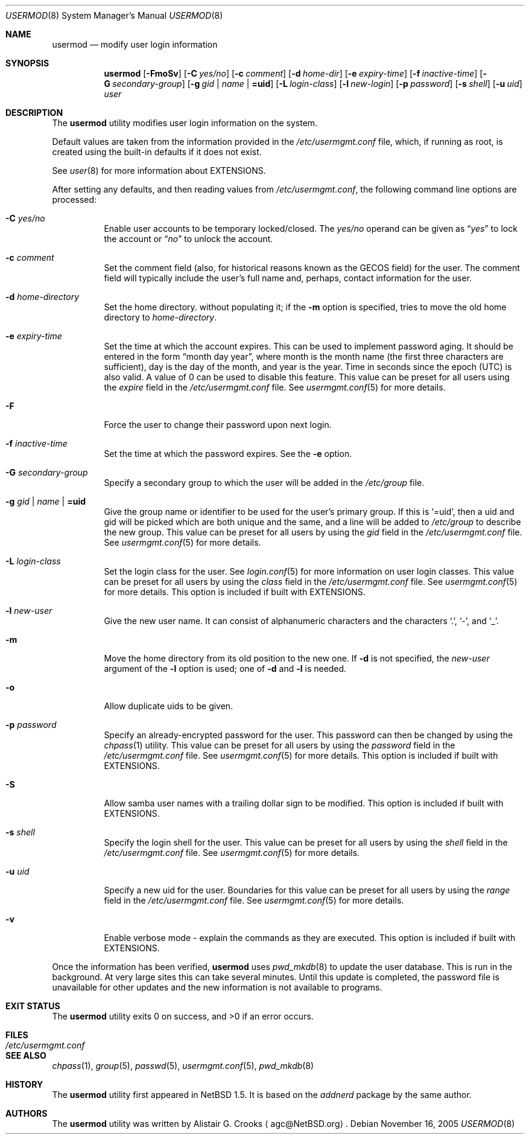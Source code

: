 .\" $NetBSD: usermod.8,v 1.27 2005/11/16 20:24:17 wiz Exp $ */
.\"
.\" Copyright (c) 1999 Alistair G. Crooks.  All rights reserved.
.\"
.\" Redistribution and use in source and binary forms, with or without
.\" modification, are permitted provided that the following conditions
.\" are met:
.\" 1. Redistributions of source code must retain the above copyright
.\"    notice, this list of conditions and the following disclaimer.
.\" 2. Redistributions in binary form must reproduce the above copyright
.\"    notice, this list of conditions and the following disclaimer in the
.\"    documentation and/or other materials provided with the distribution.
.\" 3. All advertising materials mentioning features or use of this software
.\"    must display the following acknowledgement:
.\"	This product includes software developed by Alistair G. Crooks.
.\" 4. The name of the author may not be used to endorse or promote
.\"    products derived from this software without specific prior written
.\"    permission.
.\"
.\" THIS SOFTWARE IS PROVIDED BY THE AUTHOR ``AS IS'' AND ANY EXPRESS
.\" OR IMPLIED WARRANTIES, INCLUDING, BUT NOT LIMITED TO, THE IMPLIED
.\" WARRANTIES OF MERCHANTABILITY AND FITNESS FOR A PARTICULAR PURPOSE
.\" ARE DISCLAIMED.  IN NO EVENT SHALL THE AUTHOR BE LIABLE FOR ANY
.\" DIRECT, INDIRECT, INCIDENTAL, SPECIAL, EXEMPLARY, OR CONSEQUENTIAL
.\" DAMAGES (INCLUDING, BUT NOT LIMITED TO, PROCUREMENT OF SUBSTITUTE
.\" GOODS OR SERVICES; LOSS OF USE, DATA, OR PROFITS; OR BUSINESS
.\" INTERRUPTION) HOWEVER CAUSED AND ON ANY THEORY OF LIABILITY,
.\" WHETHER IN CONTRACT, STRICT LIABILITY, OR TORT (INCLUDING
.\" NEGLIGENCE OR OTHERWISE) ARISING IN ANY WAY OUT OF THE USE OF THIS
.\" SOFTWARE, EVEN IF ADVISED OF THE POSSIBILITY OF SUCH DAMAGE.
.\"
.\"
.Dd November 16, 2005
.Dt USERMOD 8
.Os
.Sh NAME
.Nm usermod
.Nd modify user login information
.Sh SYNOPSIS
.Nm
.Op Fl FmoSv
.Op Fl C Ar yes/no
.Op Fl c Ar comment
.Op Fl d Ar home-dir
.Op Fl e Ar expiry-time
.Op Fl f Ar inactive-time
.Op Fl G Ar secondary-group
.Op Fl g Ar gid | name | Li =uid
.Op Fl L Ar login-class
.Op Fl l Ar new-login
.Op Fl p Ar password
.Op Fl s Ar shell
.Op Fl u Ar uid
.Ar user
.Sh DESCRIPTION
The
.Nm
utility modifies user login information on the system.
.Pp
Default values are taken from the information provided in the
.Pa /etc/usermgmt.conf
file, which, if running as root, is created using the built-in defaults if
it does not exist.
.Pp
See
.Xr user 8
for more information about
.Dv EXTENSIONS .
.Pp
After setting any defaults, and then reading values from
.Pa /etc/usermgmt.conf ,
the following command line options are processed:
.Bl -tag -width Ds
.It Fl C Ar yes/no
Enable user accounts to be temporary locked/closed.
The
.Ar yes/no
operand can be given as
.Dq Ar yes
to lock the account or
.Dq Ar no
to unlock the account.
.It Fl c Ar comment
Set the comment field (also, for historical reasons known as the
GECOS field) for the user.
The comment field will typically include
the user's full name and, perhaps, contact information for the user.
.It Fl d Ar home-directory
Set the home directory.
without populating it; if the
.Fl m
option is specified, tries to move the old home directory to
.Ar home-directory .
.It Fl e Ar expiry-time
Set the time at which the account expires.
This can be used to implement password aging.
It should be entered in the form
.Dq month day year ,
where month is the month name (the first three characters are
sufficient), day is the day of the month, and year is the year.
Time in seconds since the epoch (UTC) is also valid.
A value of 0 can be used to disable this feature.
This value can be preset for all users using the
.Ar expire
field in the
.Pa /etc/usermgmt.conf
file.
See
.Xr usermgmt.conf 5
for more details.
.It Fl F
Force the user to change their password upon next login.
.It Fl f Ar inactive-time
Set the time at which the password expires.
See the
.Fl e
option.
.It Fl G Ar secondary-group
Specify a secondary group to which the user will be added in the
.Pa /etc/group
file.
.It Fl g Ar gid | name | Li =uid
Give the group name or identifier to be used for the user's primary group.
If this is
.Ql =uid ,
then a uid and gid will be picked which are both unique
and the same, and a line will be added to
.Pa /etc/group
to describe the new group.
This value can be preset for all users by using the
.Ar gid
field in the
.Pa /etc/usermgmt.conf
file.
See
.Xr usermgmt.conf 5
for more details.
.It Fl L Ar login-class
Set the login class for the user.
See
.Xr login.conf 5
for more information on user login classes.
This value can be preset for all users by using the
.Ar class
field in the
.Pa /etc/usermgmt.conf
file.
See
.Xr usermgmt.conf 5
for more details.
This option is included if built with
.Dv EXTENSIONS .
.It Fl l Ar new-user
Give the new user name.
It can consist of alphanumeric characters and the characters
.Ql \&. ,
.Ql \&- ,
and
.Ql \&_ .
.It Fl m
Move the home directory from its old position to the new one.
If
.Fl d
is not specified, the
.Ar new-user
argument of the
.Fl l
option is used; one of
.Fl d
and
.Fl l
is needed.
.It Fl o
Allow duplicate uids to be given.
.It Fl p Ar password
Specify an already-encrypted password for the user.
This password can then be changed by using the
.Xr chpass 1
utility.
This value can be preset for all users by using the
.Ar password
field in the
.Pa /etc/usermgmt.conf
file.
See
.Xr usermgmt.conf 5
for more details.
This option is included if built with
.Dv EXTENSIONS .
.It Fl S
Allow samba user names with a trailing dollar sign to be modified.
This option is included if built with
.Dv EXTENSIONS .
.It Fl s Ar shell
Specify the login shell for the user.
This value can be preset for all users by using the
.Ar shell
field in the
.Pa /etc/usermgmt.conf
file.
See
.Xr usermgmt.conf 5
for more details.
.It Fl u Ar uid
Specify a new uid for the user.
Boundaries for this value can be preset for all users by using the
.Ar range
field in the
.Pa /etc/usermgmt.conf
file.
See
.Xr usermgmt.conf 5
for more details.
.It Fl v
Enable verbose mode - explain the commands as they are executed.
This option is included if built with
.Dv EXTENSIONS .
.El
.Pp
Once the information has been verified,
.Nm
uses
.Xr pwd_mkdb 8
to update the user database.
This is run in the background.
At very large sites this can take several minutes.
Until this update
is completed, the password file is unavailable for other updates
and the new information is not available to programs.
.Sh EXIT STATUS
.Ex -std usermod
.Sh FILES
.Bl -tag -width /etc/usermgmt.conf -compact
.It Pa /etc/usermgmt.conf
.El
.Sh SEE ALSO
.Xr chpass 1 ,
.Xr group 5 ,
.Xr passwd 5 ,
.Xr usermgmt.conf 5 ,
.Xr pwd_mkdb 8
.Sh HISTORY
The
.Nm
utility first appeared in
.Nx 1.5 .
It is based on the
.Ar addnerd
package by the same author.
.Sh AUTHORS
The
.Nm
utility was written by
.An Alistair G. Crooks
.Aq agc@NetBSD.org .
